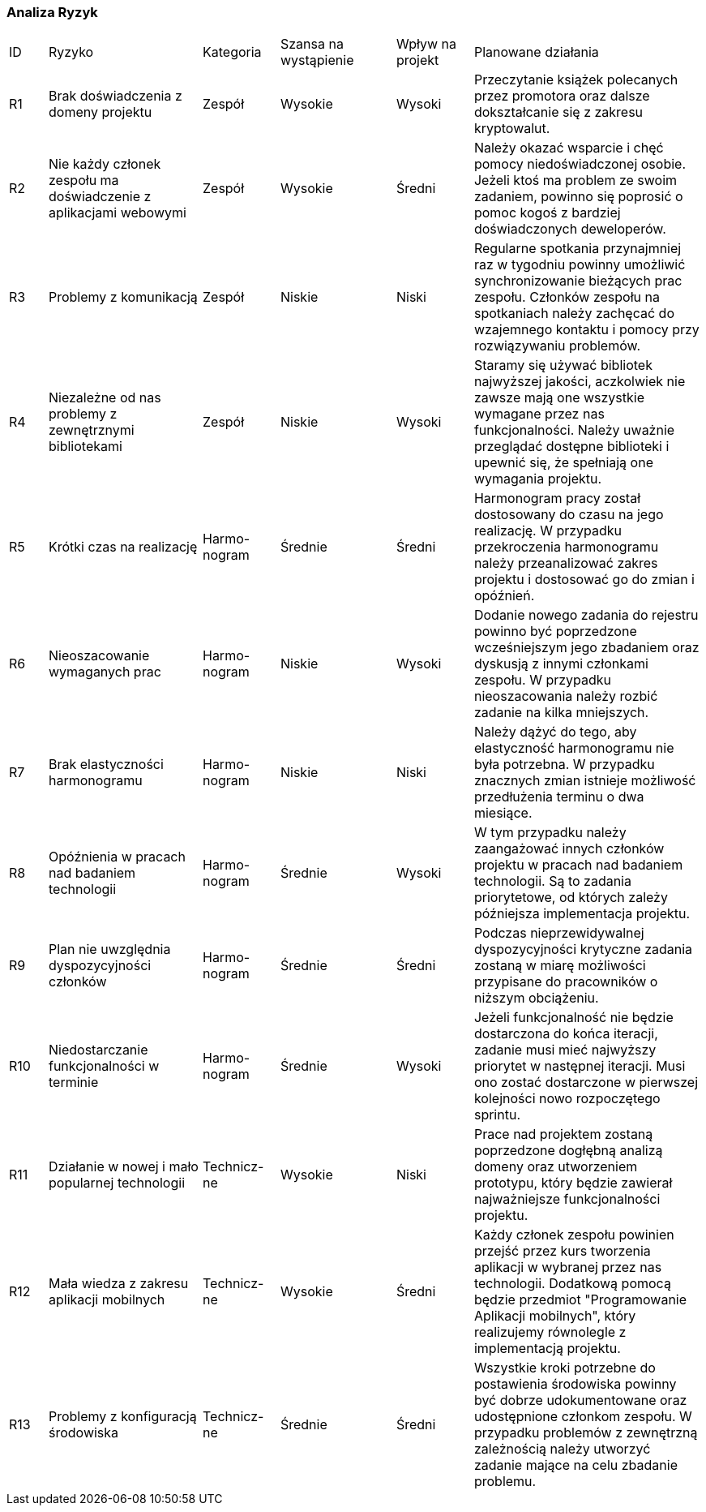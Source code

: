 === Analiza Ryzyk

[cols="1,4,2,3,2,6",stripes=even]
|===
| ID | Ryzyko | Kategoria | Szansa na wystąpienie | Wpływ na projekt | Planowane działania
| R1 | Brak doświadczenia z domeny projektu | Zespół | Wysokie | Wysoki
| Przeczytanie książek polecanych przez promotora oraz dalsze dokształcanie się z zakresu kryptowalut.
| R2 | Nie każdy członek zespołu ma doświadczenie z aplikacjami webowymi | Zespół | Wysokie | Średni
| Należy okazać wsparcie i chęć pomocy niedoświadczonej osobie. Jeżeli ktoś ma problem ze swoim zadaniem, powinno się
poprosić o pomoc kogoś z bardziej doświadczonych deweloperów.
| R3 | Problemy z komunikacją | Zespół | Niskie | Niski
| Regularne spotkania przynajmniej raz w tygodniu powinny umożliwić synchronizowanie bieżących prac zespołu. Członków
zespołu na spotkaniach należy zachęcać do wzajemnego kontaktu i pomocy przy rozwiązywaniu problemów.
| R4 | Niezależne od nas problemy z zewnętrznymi bibliotekami | Zespół | Niskie | Wysoki
| Staramy się używać bibliotek najwyższej jakości, aczkolwiek nie zawsze mają one wszystkie wymagane przez nas
funkcjonalności. Należy uważnie przeglądać dostępne biblioteki i upewnić się, że spełniają one wymagania projektu.
| R5 | Krótki czas na realizację | Harmo-nogram | Średnie | Średni
| Harmonogram pracy został dostosowany do czasu na jego realizację. W przypadku przekroczenia harmonogramu należy
przeanalizować zakres projektu i dostosować go do zmian i opóźnień.
| R6 | Nieoszacowanie wymaganych prac | Harmo-nogram | Niskie | Wysoki | Dodanie nowego zadania do rejestru powinno
być poprzedzone wcześniejszym jego zbadaniem oraz dyskusją z innymi członkami zespołu. W przypadku nieoszacowania
należy rozbić zadanie na kilka mniejszych.
| R7 | Brak elastyczności harmonogramu | Harmo-nogram | Niskie | Niski | Należy dążyć do tego, aby elastyczność
harmonogramu nie była potrzebna. W przypadku znacznych zmian istnieje możliwość przedłużenia terminu o dwa miesiące.
| R8 | Opóźnienia w pracach nad badaniem technologii | Harmo-nogram | Średnie | Wysoki | W tym przypadku należy
zaangażować innych członków projektu w pracach nad badaniem technologii. Są to zadania priorytetowe, od których
zależy późniejsza
implementacja projektu.
| R9 | Plan nie uwzględnia dyspozycyjności członków | Harmo-nogram | Średnie | Średni
| Podczas nieprzewidywalnej dyspozycyjności krytyczne zadania zostaną w miarę możliwości przypisane do pracowników o
niższym obciążeniu.
| R10 | Niedostarczanie funkcjonalności w terminie | Harmo-nogram | Średnie | Wysoki | Jeżeli funkcjonalność nie będzie
dostarczona do końca iteracji, zadanie musi mieć najwyższy priorytet w następnej iteracji. Musi ono zostać dostarczone
w pierwszej kolejności nowo rozpoczętego sprintu.
| R11 | Działanie w nowej i mało popularnej technologii | Technicz-ne | Wysokie | Niski
| Prace nad projektem zostaną poprzedzone dogłębną analizą domeny oraz utworzeniem prototypu,
który będzie zawierał najważniejsze funkcjonalności projektu.
| R12 | Mała wiedza z zakresu aplikacji mobilnych | Technicz-ne | Wysokie | Średni
| Każdy członek zespołu powinien przejść przez kurs tworzenia aplikacji w wybranej przez nas technologii. Dodatkową
pomocą będzie przedmiot "Programowanie Aplikacji mobilnych", który realizujemy równolegle z implementacją projektu.
| R13 | Problemy z konfiguracją środowiska | Technicz-ne | Średnie | Średni
| Wszystkie kroki potrzebne do postawienia środowiska powinny być dobrze udokumentowane oraz udostępnione członkom
zespołu. W przypadku problemów z zewnętrzną zależnością należy utworzyć zadanie mające na celu zbadanie problemu.
|===
